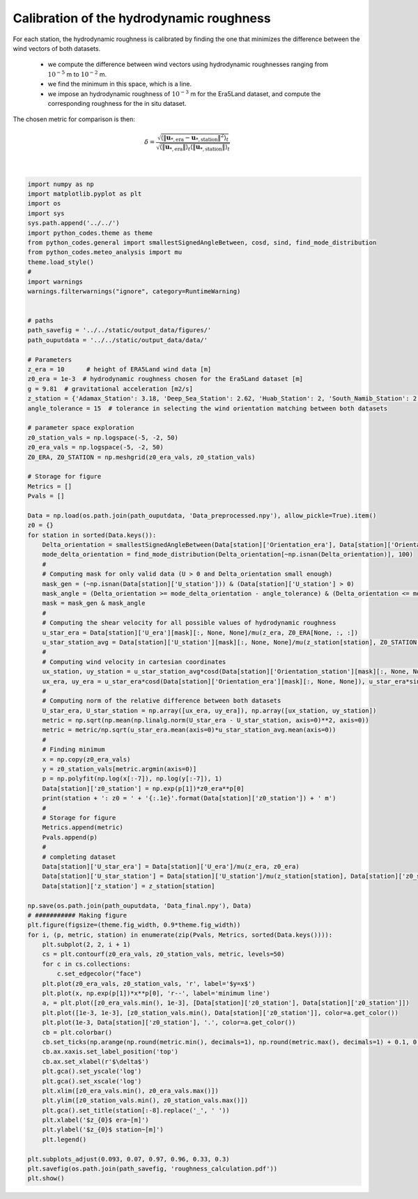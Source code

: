 
.. DO NOT EDIT.
.. THIS FILE WAS AUTOMATICALLY GENERATED BY SPHINX-GALLERY.
.. TO MAKE CHANGES, EDIT THE SOURCE PYTHON FILE:
.. "auto_examples/data_preprocessing/roughness_calibration_plot.py"
.. LINE NUMBERS ARE GIVEN BELOW.

.. only:: html

    .. note::
        :class: sphx-glr-download-link-note

        Click :ref:`here <sphx_glr_download_auto_examples_data_preprocessing_roughness_calibration_plot.py>`
        to download the full example code

.. rst-class:: sphx-glr-example-title

.. _sphx_glr_auto_examples_data_preprocessing_roughness_calibration_plot.py:


===========
Calibration of the hydrodynamic roughness
===========

For each station, the hydrodynamic roughness is calibrated by finding the one that minimizes the difference between the wind vectors of both datasets.

    - we compute the difference between wind vectors using hydrodynamic roughnesses ranging from :math:`10^{-5}` m to :math:`10^{-2}` m.
    - we find the minimum in this space, which is a line.
    - we impose an hydrodynamic roughness of :math:`10^{-3}` m for the Era5Land dataset, and compute the corresponding roughness for the in situ dataset.

The chosen metric for comparison is then:

.. math::

    \delta = \frac{\sqrt{\langle\| \boldsymbol{u}_{*, \textrm{era}} - \boldsymbol{u}_{*, \textrm{station}} \|^{2}\rangle_{t}}}{\sqrt{ \langle \| \boldsymbol{u}_{*, \textrm{era}} \| \rangle_{t}\langle \| \boldsymbol{u}_{*, \textrm{station}} \| \rangle_{t}}}

.. GENERATED FROM PYTHON SOURCE LINES 18-123



.. image:: /auto_examples/data_preprocessing/images/sphx_glr_roughness_calibration_plot_001.png
    :alt: Adamax, Deep Sea, Huab, South Namib
    :class: sphx-glr-single-img


.. rst-class:: sphx-glr-script-out

 Out:

 .. code-block:: none

    Adamax_Station: z0 = 2.7e-03 m
    Deep_Sea_Station: z0 = 7.6e-04 m
    Huab_Station: z0 = 1.2e-04 m
    South_Namib_Station: z0 = 4.8e-04 m






|

.. code-block:: default



    import numpy as np
    import matplotlib.pyplot as plt
    import os
    import sys
    sys.path.append('../../')
    import python_codes.theme as theme
    from python_codes.general import smallestSignedAngleBetween, cosd, sind, find_mode_distribution
    from python_codes.meteo_analysis import mu
    theme.load_style()
    #
    import warnings
    warnings.filterwarnings("ignore", category=RuntimeWarning)


    # paths
    path_savefig = '../../static/output_data/figures/'
    path_ouputdata = '../../static/output_data/data/'

    # Parameters
    z_era = 10      # height of ERA5Land wind data [m]
    z0_era = 1e-3  # hydrodynamic roughness chosen for the Era5Land dataset [m]
    g = 9.81  # gravitational acceleration [m2/s]
    z_station = {'Adamax_Station': 3.18, 'Deep_Sea_Station': 2.62, 'Huab_Station': 2, 'South_Namib_Station': 2.62}  # Height of wind measurements [m]
    angle_tolerance = 15  # tolerance in selecting the wind orientation matching between both datasets

    # parameter space exploration
    z0_station_vals = np.logspace(-5, -2, 50)
    z0_era_vals = np.logspace(-5, -2, 50)
    Z0_ERA, Z0_STATION = np.meshgrid(z0_era_vals, z0_station_vals)

    # Storage for figure
    Metrics = []
    Pvals = []

    Data = np.load(os.path.join(path_ouputdata, 'Data_preprocessed.npy'), allow_pickle=True).item()
    z0 = {}
    for station in sorted(Data.keys()):
        Delta_orientation = smallestSignedAngleBetween(Data[station]['Orientation_era'], Data[station]['Orientation_station'])
        mode_delta_orientation = find_mode_distribution(Delta_orientation[~np.isnan(Delta_orientation)], 100)
        #
        # Computing mask for only valid data (U > 0 and Delta_orientation small enough)
        mask_gen = (~np.isnan(Data[station]['U_station'])) & (Data[station]['U_station'] > 0)
        mask_angle = (Delta_orientation >= mode_delta_orientation - angle_tolerance) & (Delta_orientation <= mode_delta_orientation + angle_tolerance)
        mask = mask_gen & mask_angle
        #
        # Computing the shear velocity for all possible values of hydrodynamic roughness
        u_star_era = Data[station]['U_era'][mask][:, None, None]/mu(z_era, Z0_ERA[None, :, :])
        u_star_station_avg = Data[station]['U_station'][mask][:, None, None]/mu(z_station[station], Z0_STATION[None, :, :])
        #
        # Computing wind velocity in cartesian coordinates
        ux_station, uy_station = u_star_station_avg*cosd(Data[station]['Orientation_station'][mask][:, None, None]), u_star_station_avg*sind(Data[station]['Orientation_station'][mask][:, None, None])
        ux_era, uy_era = u_star_era*cosd(Data[station]['Orientation_era'][mask][:, None, None]), u_star_era*sind(Data[station]['Orientation_era'][mask][:, None, None])
        #
        # Computing norm of the relative difference between both datasets
        U_star_era, U_star_station = np.array([ux_era, uy_era]), np.array([ux_station, uy_station])
        metric = np.sqrt(np.mean(np.linalg.norm(U_star_era - U_star_station, axis=0)**2, axis=0))
        metric = metric/np.sqrt(u_star_era.mean(axis=0)*u_star_station_avg.mean(axis=0))
        #
        # Finding minimum
        x = np.copy(z0_era_vals)
        y = z0_station_vals[metric.argmin(axis=0)]
        p = np.polyfit(np.log(x[:-7]), np.log(y[:-7]), 1)
        Data[station]['z0_station'] = np.exp(p[1])*z0_era**p[0]
        print(station + ': z0 = ' + '{:.1e}'.format(Data[station]['z0_station']) + ' m')
        #
        # Storage for figure
        Metrics.append(metric)
        Pvals.append(p)
        #
        # completing dataset
        Data[station]['U_star_era'] = Data[station]['U_era']/mu(z_era, z0_era)
        Data[station]['U_star_station'] = Data[station]['U_station']/mu(z_station[station], Data[station]['z0_station'])
        Data[station]['z_station'] = z_station[station]

    np.save(os.path.join(path_ouputdata, 'Data_final.npy'), Data)
    # ########### Making figure
    plt.figure(figsize=(theme.fig_width, 0.9*theme.fig_width))
    for i, (p, metric, station) in enumerate(zip(Pvals, Metrics, sorted(Data.keys()))):
        plt.subplot(2, 2, i + 1)
        cs = plt.contourf(z0_era_vals, z0_station_vals, metric, levels=50)
        for c in cs.collections:
            c.set_edgecolor("face")
        plt.plot(z0_era_vals, z0_station_vals, 'r', label='$y=x$')
        plt.plot(x, np.exp(p[1])*x**p[0], 'r--', label='minimum line')
        a, = plt.plot([z0_era_vals.min(), 1e-3], [Data[station]['z0_station'], Data[station]['z0_station']])
        plt.plot([1e-3, 1e-3], [z0_station_vals.min(), Data[station]['z0_station']], color=a.get_color())
        plt.plot(1e-3, Data[station]['z0_station'], '.', color=a.get_color())
        cb = plt.colorbar()
        cb.set_ticks(np.arange(np.round(metric.min(), decimals=1), np.round(metric.max(), decimals=1) + 0.1, 0.1))
        cb.ax.xaxis.set_label_position('top')
        cb.ax.set_xlabel(r'$\delta$')
        plt.gca().set_yscale('log')
        plt.gca().set_xscale('log')
        plt.xlim([z0_era_vals.min(), z0_era_vals.max()])
        plt.ylim([z0_station_vals.min(), z0_station_vals.max()])
        plt.gca().set_title(station[:-8].replace('_', ' '))
        plt.xlabel('$z_{0}$ era~[m]')
        plt.ylabel('$z_{0}$ station~[m]')
        plt.legend()

    plt.subplots_adjust(0.093, 0.07, 0.97, 0.96, 0.33, 0.3)
    plt.savefig(os.path.join(path_savefig, 'roughness_calculation.pdf'))
    plt.show()


.. rst-class:: sphx-glr-timing

   **Total running time of the script:** ( 0 minutes  9.418 seconds)


.. _sphx_glr_download_auto_examples_data_preprocessing_roughness_calibration_plot.py:


.. only :: html

 .. container:: sphx-glr-footer
    :class: sphx-glr-footer-example



  .. container:: sphx-glr-download sphx-glr-download-python

     :download:`Download Python source code: roughness_calibration_plot.py <roughness_calibration_plot.py>`



  .. container:: sphx-glr-download sphx-glr-download-jupyter

     :download:`Download Jupyter notebook: roughness_calibration_plot.ipynb <roughness_calibration_plot.ipynb>`


.. only:: html

 .. rst-class:: sphx-glr-signature

    `Gallery generated by Sphinx-Gallery <https://sphinx-gallery.github.io>`_
